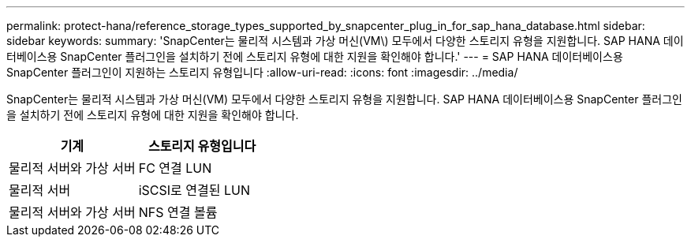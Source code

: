 ---
permalink: protect-hana/reference_storage_types_supported_by_snapcenter_plug_in_for_sap_hana_database.html 
sidebar: sidebar 
keywords:  
summary: 'SnapCenter는 물리적 시스템과 가상 머신(VM\) 모두에서 다양한 스토리지 유형을 지원합니다. SAP HANA 데이터베이스용 SnapCenter 플러그인을 설치하기 전에 스토리지 유형에 대한 지원을 확인해야 합니다.' 
---
= SAP HANA 데이터베이스용 SnapCenter 플러그인이 지원하는 스토리지 유형입니다
:allow-uri-read: 
:icons: font
:imagesdir: ../media/


[role="lead"]
SnapCenter는 물리적 시스템과 가상 머신(VM) 모두에서 다양한 스토리지 유형을 지원합니다. SAP HANA 데이터베이스용 SnapCenter 플러그인을 설치하기 전에 스토리지 유형에 대한 지원을 확인해야 합니다.

|===
| 기계 | 스토리지 유형입니다 


 a| 
물리적 서버와 가상 서버
 a| 
FC 연결 LUN



 a| 
물리적 서버
 a| 
iSCSI로 연결된 LUN



 a| 
물리적 서버와 가상 서버
 a| 
NFS 연결 볼륨

|===